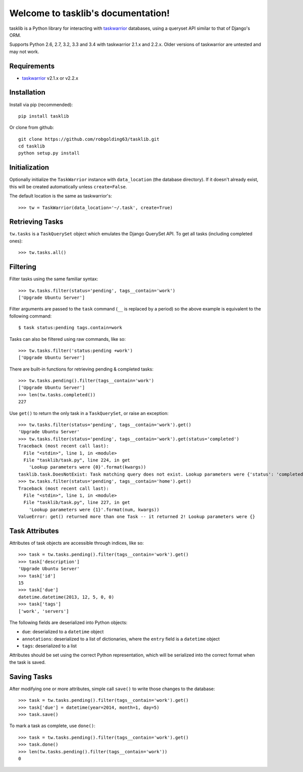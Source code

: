 Welcome to tasklib's documentation!
===================================

tasklib is a Python library for interacting with taskwarrior_ databases, using
a queryset API similar to that of Django's ORM.

Supports Python 2.6, 2.7, 3.2, 3.3 and 3.4 with taskwarrior 2.1.x and 2.2.x.
Older versions of taskwarrior are untested and may not work.

Requirements
------------

* taskwarrior_ v2.1.x or v2.2.x

Installation
------------

Install via pip (recommended)::

    pip install tasklib

Or clone from github::

    git clone https://github.com/robgolding63/tasklib.git
    cd tasklib
    python setup.py install

Initialization
--------------

Optionally initialize the ``TaskWarrior`` instance with ``data_location`` (the
database directory). If it doesn't already exist, this will be created
automatically unless ``create=False``.

The default location is the same as taskwarrior's::

    >>> tw = TaskWarrior(data_location='~/.task', create=True)

Retrieving Tasks
----------------

``tw.tasks`` is a ``TaskQuerySet`` object which emulates the Django QuerySet
API. To get all tasks (including completed ones)::

    >>> tw.tasks.all()

Filtering
---------

Filter tasks using the same familiar syntax::

    >>> tw.tasks.filter(status='pending', tags__contain='work')
    ['Upgrade Ubuntu Server']

Filter arguments are passed to the ``task`` command (``__`` is replaced by
a period) so the above example is equivalent to the following command::

    $ task status:pending tags.contain=work

Tasks can also be filtered using raw commands, like so::

    >>> tw.tasks.filter('status:pending +work')
    ['Upgrade Ubuntu Server']

There are built-in functions for retrieving pending & completed tasks::

    >>> tw.tasks.pending().filter(tags__contain='work')
    ['Upgrade Ubuntu Server']
    >>> len(tw.tasks.completed())
    227

Use ``get()`` to return the only task in a ``TaskQuerySet``, or raise an
exception::

    >>> tw.tasks.filter(status='pending', tags__contain='work').get()
    'Upgrade Ubuntu Server'
    >>> tw.tasks.filter(status='pending', tags__contain='work').get(status='completed')
    Traceback (most recent call last):
      File "<stdin>", line 1, in <module>
      File "tasklib/task.py", line 224, in get
        'Lookup parameters were {0}'.format(kwargs))
    tasklib.task.DoesNotExist: Task matching query does not exist. Lookup parameters were {'status': 'completed'}
    >>> tw.tasks.filter(status='pending', tags__contain='home').get()
    Traceback (most recent call last):
      File "<stdin>", line 1, in <module>
      File "tasklib/task.py", line 227, in get
        'Lookup parameters were {1}'.format(num, kwargs))
    ValueError: get() returned more than one Task -- it returned 2! Lookup parameters were {}

Task Attributes
---------------

Attributes of task objects are accessible through indices, like so::

    >>> task = tw.tasks.pending().filter(tags__contain='work').get()
    >>> task['description']
    'Upgrade Ubuntu Server'
    >>> task['id']
    15
    >>> task['due']
    datetime.datetime(2013, 12, 5, 0, 0)
    >>> task['tags']
    ['work', 'servers']

The following fields are deserialized into Python objects:

* ``due``: deserialized to a ``datetime`` object
* ``annotations``: deserialized to a list of dictionaries, where the ``entry``
  field is a ``datetime`` object
* ``tags``: deserialized to a list

Attributes should be set using the correct Python representation, which will be
serialized into the correct format when the task is saved.

Saving Tasks
------------

After modifying one or more attributes, simple call ``save()`` to write those
changes to the database::

    >>> task = tw.tasks.pending().filter(tags__contain='work').get()
    >>> task['due'] = datetime(year=2014, month=1, day=5)
    >>> task.save()

To mark a task as complete, use ``done()``::

    >>> task = tw.tasks.pending().filter(tags__contain='work').get()
    >>> task.done()
    >>> len(tw.tasks.pending().filter(tags__contain='work'))
    0

.. _taskwarrior: http://taskwarrior.org
